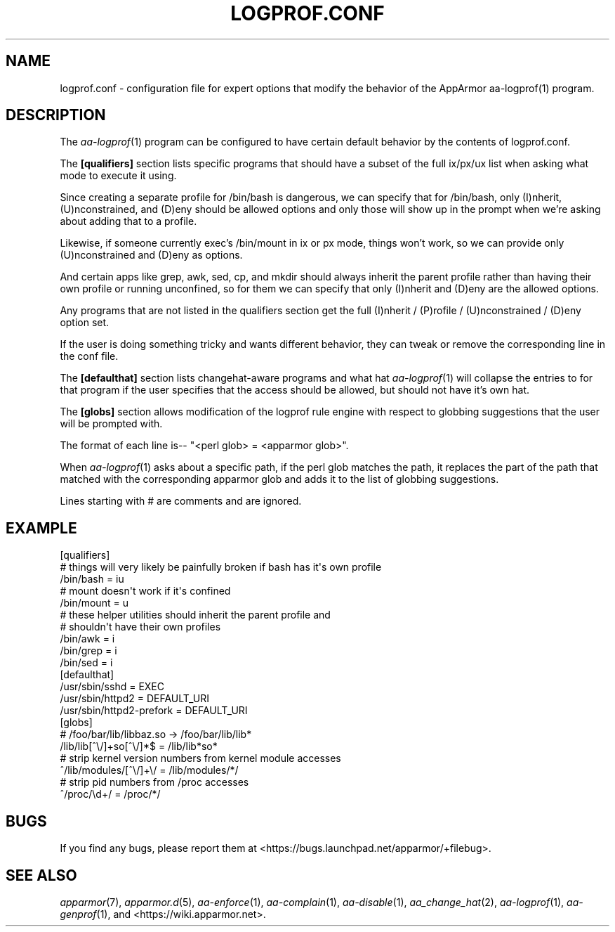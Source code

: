.\" Automatically generated by Pod::Man 4.09 (Pod::Simple 3.35)
.\"
.\" Standard preamble:
.\" ========================================================================
.de Sp \" Vertical space (when we can't use .PP)
.if t .sp .5v
.if n .sp
..
.de Vb \" Begin verbatim text
.ft CW
.nf
.ne \\$1
..
.de Ve \" End verbatim text
.ft R
.fi
..
.\" Set up some character translations and predefined strings.  \*(-- will
.\" give an unbreakable dash, \*(PI will give pi, \*(L" will give a left
.\" double quote, and \*(R" will give a right double quote.  \*(C+ will
.\" give a nicer C++.  Capital omega is used to do unbreakable dashes and
.\" therefore won't be available.  \*(C` and \*(C' expand to `' in nroff,
.\" nothing in troff, for use with C<>.
.tr \(*W-
.ds C+ C\v'-.1v'\h'-1p'\s-2+\h'-1p'+\s0\v'.1v'\h'-1p'
.ie n \{\
.    ds -- \(*W-
.    ds PI pi
.    if (\n(.H=4u)&(1m=24u) .ds -- \(*W\h'-12u'\(*W\h'-12u'-\" diablo 10 pitch
.    if (\n(.H=4u)&(1m=20u) .ds -- \(*W\h'-12u'\(*W\h'-8u'-\"  diablo 12 pitch
.    ds L" ""
.    ds R" ""
.    ds C` ""
.    ds C' ""
'br\}
.el\{\
.    ds -- \|\(em\|
.    ds PI \(*p
.    ds L" ``
.    ds R" ''
.    ds C`
.    ds C'
'br\}
.\"
.\" Escape single quotes in literal strings from groff's Unicode transform.
.ie \n(.g .ds Aq \(aq
.el       .ds Aq '
.\"
.\" If the F register is >0, we'll generate index entries on stderr for
.\" titles (.TH), headers (.SH), subsections (.SS), items (.Ip), and index
.\" entries marked with X<> in POD.  Of course, you'll have to process the
.\" output yourself in some meaningful fashion.
.\"
.\" Avoid warning from groff about undefined register 'F'.
.de IX
..
.if !\nF .nr F 0
.if \nF>0 \{\
.    de IX
.    tm Index:\\$1\t\\n%\t"\\$2"
..
.    if !\nF==2 \{\
.        nr % 0
.        nr F 2
.    \}
.\}
.\"
.\" Accent mark definitions (@(#)ms.acc 1.5 88/02/08 SMI; from UCB 4.2).
.\" Fear.  Run.  Save yourself.  No user-serviceable parts.
.    \" fudge factors for nroff and troff
.if n \{\
.    ds #H 0
.    ds #V .8m
.    ds #F .3m
.    ds #[ \f1
.    ds #] \fP
.\}
.if t \{\
.    ds #H ((1u-(\\\\n(.fu%2u))*.13m)
.    ds #V .6m
.    ds #F 0
.    ds #[ \&
.    ds #] \&
.\}
.    \" simple accents for nroff and troff
.if n \{\
.    ds ' \&
.    ds ` \&
.    ds ^ \&
.    ds , \&
.    ds ~ ~
.    ds /
.\}
.if t \{\
.    ds ' \\k:\h'-(\\n(.wu*8/10-\*(#H)'\'\h"|\\n:u"
.    ds ` \\k:\h'-(\\n(.wu*8/10-\*(#H)'\`\h'|\\n:u'
.    ds ^ \\k:\h'-(\\n(.wu*10/11-\*(#H)'^\h'|\\n:u'
.    ds , \\k:\h'-(\\n(.wu*8/10)',\h'|\\n:u'
.    ds ~ \\k:\h'-(\\n(.wu-\*(#H-.1m)'~\h'|\\n:u'
.    ds / \\k:\h'-(\\n(.wu*8/10-\*(#H)'\z\(sl\h'|\\n:u'
.\}
.    \" troff and (daisy-wheel) nroff accents
.ds : \\k:\h'-(\\n(.wu*8/10-\*(#H+.1m+\*(#F)'\v'-\*(#V'\z.\h'.2m+\*(#F'.\h'|\\n:u'\v'\*(#V'
.ds 8 \h'\*(#H'\(*b\h'-\*(#H'
.ds o \\k:\h'-(\\n(.wu+\w'\(de'u-\*(#H)/2u'\v'-.3n'\*(#[\z\(de\v'.3n'\h'|\\n:u'\*(#]
.ds d- \h'\*(#H'\(pd\h'-\w'~'u'\v'-.25m'\f2\(hy\fP\v'.25m'\h'-\*(#H'
.ds D- D\\k:\h'-\w'D'u'\v'-.11m'\z\(hy\v'.11m'\h'|\\n:u'
.ds th \*(#[\v'.3m'\s+1I\s-1\v'-.3m'\h'-(\w'I'u*2/3)'\s-1o\s+1\*(#]
.ds Th \*(#[\s+2I\s-2\h'-\w'I'u*3/5'\v'-.3m'o\v'.3m'\*(#]
.ds ae a\h'-(\w'a'u*4/10)'e
.ds Ae A\h'-(\w'A'u*4/10)'E
.    \" corrections for vroff
.if v .ds ~ \\k:\h'-(\\n(.wu*9/10-\*(#H)'\s-2\u~\d\s+2\h'|\\n:u'
.if v .ds ^ \\k:\h'-(\\n(.wu*10/11-\*(#H)'\v'-.4m'^\v'.4m'\h'|\\n:u'
.    \" for low resolution devices (crt and lpr)
.if \n(.H>23 .if \n(.V>19 \
\{\
.    ds : e
.    ds 8 ss
.    ds o a
.    ds d- d\h'-1'\(ga
.    ds D- D\h'-1'\(hy
.    ds th \o'bp'
.    ds Th \o'LP'
.    ds ae ae
.    ds Ae AE
.\}
.rm #[ #] #H #V #F C
.\" ========================================================================
.\"
.IX Title "LOGPROF.CONF 5"
.TH LOGPROF.CONF 5 "2019-06-17" "AppArmor 2.13.3" "AppArmor"
.\" For nroff, turn off justification.  Always turn off hyphenation; it makes
.\" way too many mistakes in technical documents.
.if n .ad l
.nh
.SH "NAME"
logprof.conf \- configuration file for expert options that modify the
behavior of the AppArmor aa\-logprof(1) program.
.SH "DESCRIPTION"
.IX Header "DESCRIPTION"
The \fIaa\-logprof\fR\|(1) program can be configured to have certain default behavior
by the contents of logprof.conf.
.PP
The \fB[qualifiers]\fR section lists specific programs that should have
a subset of the full ix/px/ux list when asking what mode to execute
it using.
.PP
Since creating a separate profile for /bin/bash is dangerous, we can
specify that for /bin/bash, only (I)nherit, (U)nconstrained, and (D)eny
should be allowed options and only those will show up in the prompt when
we're asking about adding that to a profile.
.PP
Likewise, if someone currently exec's /bin/mount in ix or px mode, things
won't work, so we can provide only (U)nconstrained and (D)eny as options.
.PP
And certain apps like grep, awk, sed, cp, and mkdir should always
inherit the parent profile rather than having their own profile or
running unconfined, so for them we can specify that only (I)nherit and
(D)eny are the allowed options.
.PP
Any programs that are not listed in the qualifiers section get the full
(I)nherit / (P)rofile / (U)nconstrained / (D)eny option set.
.PP
If the user is doing something tricky and wants different behavior,
they can tweak or remove the corresponding line in the conf file.
.PP
The \fB[defaulthat]\fR section lists changehat-aware programs and what hat
\&\fIaa\-logprof\fR\|(1) will collapse the entries to for that program if the user
specifies that the access should be allowed, but should not have it's
own hat.
.PP
The \fB[globs]\fR section allows modification of the logprof rule engine
with respect to globbing suggestions that the user will be prompted with.
.PP
The format of each line is\*(-- \*(L"<perl glob> = <apparmor glob>\*(R".
.PP
When \fIaa\-logprof\fR\|(1) asks about a specific path, if the perl glob matches the
path, it replaces the part of the path that matched with the corresponding
apparmor glob and adds it to the list of globbing suggestions.
.PP
Lines starting with # are comments and are ignored.
.SH "EXAMPLE"
.IX Header "EXAMPLE"
.Vb 3
\&  [qualifiers]
\&    # things will very likely be painfully broken if bash has it\*(Aqs own profile
\&    /bin/bash  = iu
\&
\&    # mount doesn\*(Aqt work if it\*(Aqs confined
\&    /bin/mount = u
\&
\&    # these helper utilities should inherit the parent profile and
\&    # shouldn\*(Aqt have their own profiles
\&    /bin/awk   = i
\&    /bin/grep  = i
\&    /bin/sed   = i
\&
\&  [defaulthat]
\&    /usr/sbin/sshd           = EXEC
\&    /usr/sbin/httpd2         = DEFAULT_URI
\&    /usr/sbin/httpd2\-prefork = DEFAULT_URI
\&
\&  [globs]
\&    # /foo/bar/lib/libbaz.so \-> /foo/bar/lib/lib*
\&    /lib/lib[^\e/]+so[^\e/]*$  = /lib/lib*so*
\&
\&    # strip kernel version numbers from kernel module accesses
\&    ^/lib/modules/[^\e/]+\e/   = /lib/modules/*/
\&
\&    # strip pid numbers from /proc accesses
\&    ^/proc/\ed+/              = /proc/*/
.Ve
.SH "BUGS"
.IX Header "BUGS"
If you find any bugs, please report them at
<https://bugs.launchpad.net/apparmor/+filebug>.
.SH "SEE ALSO"
.IX Header "SEE ALSO"
\&\fIapparmor\fR\|(7), \fIapparmor.d\fR\|(5), \fIaa\-enforce\fR\|(1), \fIaa\-complain\fR\|(1),
\&\fIaa\-disable\fR\|(1), \fIaa_change_hat\fR\|(2), \fIaa\-logprof\fR\|(1), \fIaa\-genprof\fR\|(1), and
<https://wiki.apparmor.net>.
